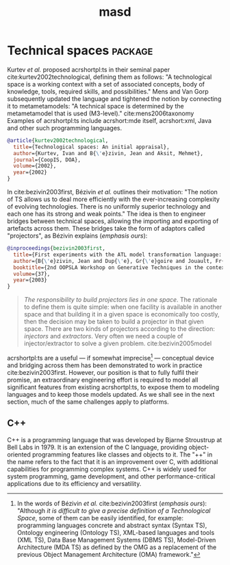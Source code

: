 :properties:
:id: 4537C384-FB75-AE04-CC0B-92C4DC2EB4EC
:masd.technical_space: masd
:end:
#+title: masd
#+options: <:nil c:nil todo:nil ^:nil d:nil date:nil author:nil
#+tags: { package(p) technical_space(t) }

* Technical spaces                                                  :package:
  :properties:
  :id: 935423FD-792F-1E74-58DB-250126C2B340
  :end:

Kurtev /et al./ proposed acrshortpl:ts in their seminal paper
cite:kurtev2002technological, defining them as follows: "A technological space
is a working context with a set of associated concepts, body of knowledge,
tools, required skills, and possibilities." Mens and Van Gorp subsequently
\marginpar{Definition} updated the language and tightened the notion by
connecting it to metametamodels: "A technical space is determined by the
metametamodel that is used (M3-level)." cite:mens2006taxonomy Examples of
acrshortpl:ts include acrshort:mde itself, acrshort:xml, Java and other such
programming languages.

#+begin_src bibtex :tangle yes
@article{kurtev2002technological,
  title={Technological spaces: An initial appraisal},
  author={Kurtev, Ivan and B{\'e}zivin, Jean and Aksit, Mehmet},
  journal={CoopIS, DOA},
  volume={2002},
  year={2002}
}
#+end_src

In cite:bezivin2003first, Bézivin /et al./ outlines their motivation: "The
notion of TS allows us to deal more efficiently with the ever-increasing
complexity of evolving technologies. There is no uniformly superior technology
and each one has its strong and weak points." The idea is then to engineer
\marginpar{Motivation} bridges between technical spaces, allowing the importing
and exporting of artefacts across them. These bridges take the form of adaptors
called "projectors", as Bézivin explains (/emphasis ours/):

#+begin_src bibtex :tangle yes
@inproceedings{bezivin2003first,
  title={First experiments with the ATL model transformation language: Transforming XSLT into XQuery},
  author={B{\'e}zivin, Jean and Dup{\'e}, Gr{\'e}goire and Jouault, Fr{\'e}d{\'e}ric and Pitette, Gilles and Rougui, Jamal Eddine},
  booktitle={2nd OOPSLA Workshop on Generative Techniques in the context of Model Driven Architecture},
  volume={37},
  year={2003}
}
#+end_src

#+begin_quote
/The responsibility to build projectors lies in one space/. The rationale to
define them is quite simple: when one facility is available in another space and
\marginpar{Projectors,\\ injectors,\\ extractors} that building it in a given
space is economically too costly, then the decision may be taken to build a
projector in that given space. There are two kinds of projectors according to
the direction: /injectors/ and /extractors/. Very often we need a couple of
injector/extractor to solve a given problem. cite:bezivin2005model
#+end_quote

acrshortpl:ts are a useful --- if somewhat imprecise[fn:ts_imprecise] ---
conceptual device and bridging across them has been demonstrated to work in
\marginpar{Challenges} practice cite:bezivin2003first. However, our position is
that to fully fulfil their promise, an extraordinary engineering effort is
required to model all significant features from existing acrshortpl:ts, to
expose them to modeling languages and to keep those models updated. As we shall
see in the next section, much of the same challenges apply to platforms.

[fn:ts_imprecise] In the words of Bézivin /et al./
cite:bezivin2003first (/emphasis ours/): "Although /it is difficult to
give a precise definition of a Technological Space/, some of them can
be easily identified, for example: programming languages concrete and
abstract syntax (Syntax TS), Ontology engineering (Ontology TS),
XML-based languages and tools (XML TS), Data Base Management Systems
(DBMS TS), Model-Driven Architecture (MDA TS) as defined by the OMG as
a replacement of the previous Object Management Architecture (OMA)
framework."


** C++
   :properties:
   :id: ED434D4E-C821-1544-AC4B-A05B266B997E
   :end:

C++ is a programming language that was developed by Bjarne Stroustrup at Bell
Labs in 1979. It is an extension of the C language, providing object-oriented
programming features like classes and objects to it. The "++" in the name refers
to the fact that it is an improvement over C, with additional capabilities for
programming complex systems. C++ is widely used for system programming, game
development, and other performance-critical applications due to its efficiency
and versatility.

